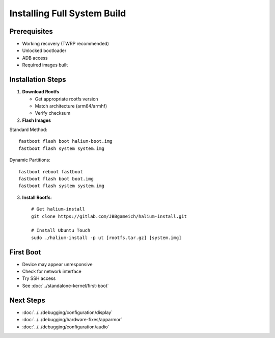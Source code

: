 Installing Full System Build
============================

Prerequisites
-------------
* Working recovery (TWRP recommended)
* Unlocked bootloader
* ADB access
* Required images built

Installation Steps
------------------

1. **Download Rootfs**

   * Get appropriate rootfs version
   * Match architecture (arm64/armhf)
   * Verify checksum

2. **Flash Images**
   
Standard Method::

    fastboot flash boot halium-boot.img
    fastboot flash system system.img

Dynamic Partitions::

    fastboot reboot fastboot
    fastboot flash boot boot.img
    fastboot flash system system.img

3. **Install Rootfs**::

    # Get halium-install
    git clone https://gitlab.com/JBBgameich/halium-install.git
    
    # Install Ubuntu Touch
    sudo ./halium-install -p ut [rootfs.tar.gz] [system.img]

First Boot
----------
* Device may appear unresponsive
* Check for network interface
* Try SSH access
* See :doc:`../standalone-kernel/first-boot`

Next Steps
----------
* :doc:`../../debugging/configuration/display`
* :doc:`../../debugging/hardware-fixes/apparmor`
* :doc:`../../debugging/configuration/audio`
